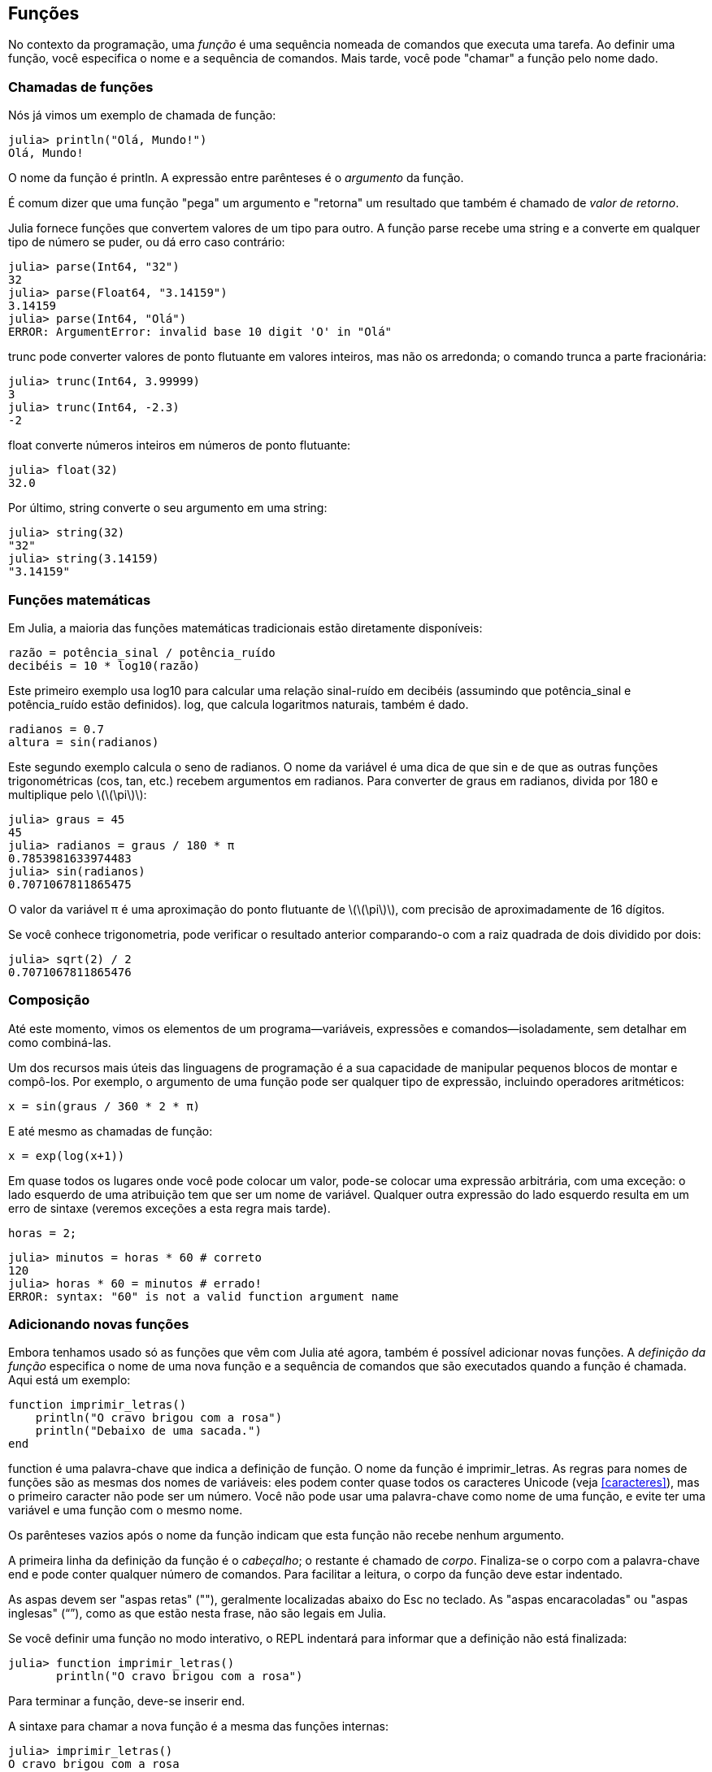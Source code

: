 [[chap03]]
== Funções

No contexto da programação, uma _função_ é uma sequência nomeada de comandos que executa uma tarefa. Ao definir uma função, você especifica o nome e a sequência de comandos. Mais tarde, você pode "chamar" a função pelo nome dado.
(((função)))

=== Chamadas de funções

Nós já vimos um exemplo de chamada de função:
(((chamada de função)))

[source,@julia-repl-test]
----
julia> println("Olá, Mundo!")
Olá, Mundo!
----

O nome da função é +println+. A expressão entre parênteses é o _argumento_ da função.
(((argumento)))(((parênteses)))

É comum dizer que uma função "pega" um argumento e "retorna" um resultado que também é chamado de _valor de retorno_.
(((valor de retorno)))

Julia fornece funções que convertem valores de um tipo para outro. A função +parse+ recebe uma string e a converte em qualquer tipo de número se puder, ou dá erro caso contrário:
(((conversão de tipo)))(((("função","Base","parse", see="parse")))(((ArgumentError)))((("error", "Core", "ArgumentError", see="ArgumentError")))

[source,@julia-repl-test]
----
julia> parse(Int64, "32")
32
julia> parse(Float64, "3.14159")
3.14159
julia> parse(Int64, "Olá")
ERROR: ArgumentError: invalid base 10 digit 'O' in "Olá"
----

+trunc+ pode converter valores de ponto flutuante em valores inteiros, mas não os arredonda; o comando trunca a parte fracionária:
(((truncar)))((("função", "Base", "trunc", see="trunc")))

[source,@julia-repl-test]
----
julia> trunc(Int64, 3.99999)
3
julia> trunc(Int64, -2.3)
-2
----

+float+ converte números inteiros em números de ponto flutuante:
(((float)))((("função", "Base", "float", see="float")))

[source,@julia-repl-test]
----
julia> float(32)
32.0
----

Por último, +string+ converte o seu argumento em uma string:
(((string)))((("função", "Base", "string", see="string")))

[source,@julia-repl-test]
----
julia> string(32)
"32"
julia> string(3.14159)
"3.14159"
----


=== Funções matemáticas

Em Julia, a maioria das funções matemáticas tradicionais estão diretamente disponíveis:
(((função matemática)))(((log10)))((("função", "Base", "log10", see="log10")))

[source,julia]
----
razão = potência_sinal / potência_ruído
decibéis = 10 * log10(razão)
----

Este primeiro exemplo usa +log10+ para calcular uma relação sinal-ruído em decibéis (assumindo que +potência_sinal+ e +potência_ruído+ estão definidos). +log+, que calcula logaritmos naturais, também é dado.
(((log)))((("função", "Base", "log", see="log")))((("função logarítmica", see="log")))

[source,julia]
----
radianos = 0.7
altura = sin(radianos)
----

Este segundo exemplo calcula o seno de +radianos+. O nome da variável é uma dica de que +sin+ e de que as outras funções trigonométricas (+cos+, +tan+, etc.) recebem argumentos em radianos. Para converter de graus em radianos, divida por 180 e multiplique pelo latexmath:[\(\pi\)]:
(((seno)))((("função", "Base", "sin", see="sin")))(((função trigonométrica)))

[source,@julia-repl-test]
----
julia> graus = 45
45
julia> radianos = graus / 180 * π
0.7853981633974483
julia> sin(radianos)
0.7071067811865475
----

O valor da variável +π+ é uma aproximação do ponto flutuante de latexmath:[\(\pi\)], com precisão de aproximadamente de 16 dígitos.
(((pi)))

Se você conhece trigonometria, pode verificar o resultado anterior comparando-o com a raiz quadrada de dois dividido por dois:
(((raiz quadrada)))((("função", "Base", "sqrt", see="sqrt")))((("função quadrada", see="sqrt")))

[source,@julia-repl-test]
----
julia> sqrt(2) / 2
0.7071067811865476
----


=== Composição

Até este momento, vimos os elementos de um programa—variáveis, expressões e comandos—isoladamente, sem detalhar em como combiná-las.
(((composição)))

Um dos recursos mais úteis das linguagens de programação é a sua capacidade de manipular pequenos blocos de montar e compô-los. Por exemplo, o argumento de uma função pode ser qualquer tipo de expressão, incluindo operadores aritméticos:

[source,julia]
----
x = sin(graus / 360 * 2 * π)
----

E até mesmo as chamadas de função:
(((exp)))((("função", "Base", "exp", see="exp")))((("função exponencial", see="exp")))

[source,julia]
----
x = exp(log(x+1))
----

Em quase todos os lugares onde você pode colocar um valor, pode-se colocar uma expressão arbitrária, com uma exceção: o lado esquerdo de uma atribuição tem que ser um nome de variável. Qualquer outra expressão do lado esquerdo resulta em um erro de sintaxe (veremos exceções a esta regra mais tarde).
(((erro de sintaxe)))

[source,@julia-eval chap03]
----
horas = 2;
----

[source,@julia-repl-test chap03]
----
julia> minutos = horas * 60 # correto
120
julia> horas * 60 = minutos # errado!
ERROR: syntax: "60" is not a valid function argument name
----

=== Adicionando novas funções

Embora tenhamos usado só as funções que vêm com Julia até agora, também é possível adicionar novas funções. A _definição da função_ especifica o nome de uma nova função e a sequência de comandos que são executados quando a função é chamada. Aqui está um exemplo:
(((função)))(((definição de função)))(((função definida pelo programador)))(((imprimir_letras)))((("função", "definido pelo programador", "imprimir_letras", see="imprimir_letras")))

[source,@julia-setup chap03]
----
function imprimir_letras()
    println("O cravo brigou com a rosa")
    println("Debaixo de uma sacada.")
end
----

+function+ é uma palavra-chave que indica a definição de função. O nome da função é +imprimir_letras+. As regras para nomes de funções são as mesmas dos nomes de variáveis: eles podem conter quase todos os caracteres Unicode (veja <<caracteres>>), mas o primeiro caracter não pode ser um número. Você não pode usar uma palavra-chave como nome de uma função, e evite ter uma variável e uma função com o mesmo nome.
((("palavra-chave", "função", see="função")))(((argumento)))(((caracter Unicode)))

Os parênteses vazios após o nome da função indicam que esta função não recebe nenhum argumento.
(((parênteses, vazio)))

A primeira linha da definição da função é o _cabeçalho_; o restante é chamado de _corpo_. Finaliza-se o corpo com a palavra-chave +end+ e pode conter qualquer número de comandos. Para facilitar a leitura, o corpo da função deve estar indentado.
(((cabeçalho)))(((corpo)))(((end)))((("palavra chave", "final", see="final")))(((indentação)))

As aspas devem ser "aspas retas" (""), geralmente localizadas abaixo do Esc no teclado. As "aspas encaracoladas" ou "aspas inglesas" (“”), como as que estão nesta frase, não são legais em Julia.
(((aspas)))

Se você definir uma função no modo interativo, o REPL indentará para informar que a definição não está finalizada:

[source,jlcon]
----
julia> function imprimir_letras()
       println("O cravo brigou com a rosa")

----

Para terminar a função, deve-se inserir +end+.

A sintaxe para chamar a nova função é a mesma das funções internas:

[source,@julia-repl-test chap03]
----
julia> imprimir_letras()
O cravo brigou com a rosa
Debaixo de uma sacada.
----

Uma vez definida uma função, você pode usá-la dentro de outra função. Por exemplo, para repetir o refrão anterior, poderíamos escrever uma função chamada +repetir_letras+:
(((repetir_letras)))((("função", "definido pelo programador", "repetir_letras", see="repetir_letras")))

[source,@julia-setup chap03]
----
function repetir_letras()
    imprimir_letras()
    imprimir_letras()
end
----

E depois é só chamar +repetir_letras+:

[source,@julia-repl-test chap03]
----
julia> repetir_letras()
O cravo brigou com a rosa
Debaixo de uma sacada.
O cravo brigou com a rosa
Debaixo de uma sacada.
----

Mas não é bem assim que a música é.


=== Definições e usos

Reunindo os pedaços de código da seção anterior, o programa completo fica assim:

[source,julia]
----
function imprimir_letras()
    println("O cravo brigou com a rosa")
    println("Debaixo de uma sacada.")
end

function repetir_letras()
    imprimir_letras()
    imprimir_letras()
end

repetir_letras()
----

Este programa contém duas definições de funções: +imprimir_letras+ e +repetir_letras+. As definições de funções são executadas exatamente como outros comandos, e o resultado é a criação de objetos do tipo função. Os comandos dentro da função não são executados até que a função seja chamada, e a definição da função não gera saída.

Como você pode esperar, deve-se criar uma função antes de poder executá-la. Em outras palavras, a definição da função tem que ser executada antes de chamá-la.

===== Exercício 3-1

Mova a última linha deste programa para o topo, para que a chamada de função apareça antes das definições. Execute o programa e veja qual mensagem de erro você recebe.

Agora mova a chamada de função de volta para a parte inferior e mova a definição de +imprimir_letras+ após a definição de +repetir_letras+. Ao executar este programa, o que acontece?


=== Fluxo de execução

Para garantir a definição de uma função antes de sua primeira chamada, é necessário conhecer a ordem dos comandos executados, conhecido como _fluxo de execução_.
(((fluxo de execução)))

A execução é feita sempre a partir do primeiro comando do programa. Os comandos são executados uma de cada vez, de cima para baixo.

As definições das funções não mudam o fluxo de execução do programa, mas lembre-se que os comandos dentro da função são executados somente quando a função é chamada.

Quando a função é chamada, é como um desvio no fluxo de execução. Em vez de ir para o comando seguinte, o fluxo salta para o corpo da função, executa os comandos lá e depois volta para continuar de onde parou.

Isso parece bastante simples, até você lembrar que uma função pode chamar outra. Enquanto estiver no meio de uma função, o programa pode ter a necessidade de executar os comandos em uma outra função. Logo, ao executar essa nova função, o programa pode precisar executar outra função!

Felizmente, Julia é bom em monitorar seus passos, portanto, toda vez que uma função é concluída, o programa retoma de onde parou na função que a chamou. Chegando ao final do programa, ele é encerrado.

Em resumo, quando você lê um programa, nem sempre deseja ler de cima para baixo. Às vezes, é mais lógico seguir o fluxo de execução.


=== Parâmetros e argumentos

Algumas das funções que vimos exigem argumentos. Por exemplo, quando você chama +sin+, um número é passado como argumento. Algumas funções usam mais de um argumento: +parse+ necessita de dois, um tipo de número e uma string.
(((parâmetro)))(((argumento)))(((analisar)))(((sin)))

Dentro da função, os argumentos são atribuídos a variáveis denominadas _parâmetros_. Aqui está uma definição para uma função que exige um argumento:
(((imprimir2vezes)))((("função", "definido pelo programador", "imprimir2vezes", see="imprimir2vezes")))

[source,@julia-setup chap03]
----
function imprimir2vezes(bruno)
    println(bruno)
    println(bruno)
end
----

Esta função atribui o argumento a um parâmetro denominado +bruno+. Quando a função é chamada, imprime-se o valor do parâmetro (qualquer que seja) duas vezes.

Esta função funciona com qualquer valor que possa ser impresso.

[source,@julia-repl-test chap03]
----
julia> imprimir2vezes("Spam")
Spam
Spam
julia> imprimir2vezes(42)
42
42
julia> imprimir2vezes(π)
π
π
----

As mesmas regras de composição que se aplicam às funções embutidas também se aplicam às funções definidas pelo programador, portanto podemos usar qualquer tipo de expressão como argumento para +imprimir2vezes+:
(((composição)))(((função definida pelo programador)))

[source,@julia-repl-test chap03]
----
julia> imprimir2vezes("Spam "^4)
Spam Spam Spam Spam
Spam Spam Spam Spam
julia> imprimir2vezes(cos(π))
-1.0
-1.0
----

O argumento é avaliado antes da chamada da função, de modo que nos exemplos as expressões +"Spam "^4+ e +cos(π)+ são avaliadas apenas uma vez.
(((argumento)))(((cos)))((("função", "Base", "cos", see="cos"))))

Também pode-se usar uma variável como argumento:

[source,@julia-repl-test chap03]
----
julia> ana = "Uma andorinha sozinha não faz verão."
"Uma andorinha sozinha não faz verão."
julia> imprimir2vezes(ana)
Uma andorinha sozinha não faz verão.
Uma andorinha sozinha não faz verão.
----

O nome da variável que passamos como argumento (+ana+) não tem nada a ver com o nome do parâmetro (+bruno+). Para a função +imprimir2vezes+, todos os parâmetros são chamados +bruno+, independentemente do nome da variável que passamos como argumento (neste caso, +ana+)


=== As variáveis e os parâmetros são locais

Ao criar uma variável dentro de uma função, ela é _local_, isto é, ela existe apenas dentro da função. Por exemplo:
(((variável local)))(((variável, local)))(((concat_imprimir2vezes)))((("função", "definido pelo programador", "concat_imprimir2vezes", see="concat_imprimir2vezes")))

[source,@julia-setup chap03]
----
function concat_imprimir2vezes(parte1, parte2)
    concat = parte1 * parte2
    imprimir2vezes(concat)
end
----

Esta função exige dois argumentos, concatena-os e imprime o resultado duas vezes. A seguir um exemplo que a usa:
(((concatenar)))(((repetição)))

[source,@julia-repl-test chap03]
----
julia> linha1 = "Lava outra, "
"Lava outra, "
julia> linha2 = "lava uma."
"lava uma."
julia> concat_imprimir2vezes(linha1, linha2)
Lava outra, lava uma.
Lava outra, lava uma.
----

Após o término de +concat_imprimir2vezes+, a variável +concat+ é destruída. Se tentarmos imprimi-la, aparece uma exceção:
(((erro em tempo de execução)))(((UndefVarError)))((("error", "Core", "UndefVarError", see="UndefVarError")))

[source,@julia-repl-test chap03]
----
julia> println(concat)
ERROR: UndefVarError: concat not defined
----

Os parâmetros também são locais. Por exemplo, fora do +imprimir2vezes+, não existe o +bruno+.
(((parâmetro)))


[[stack_diagrams]]
=== Diagramas de Pilha

Para verificar quais variáveis podem ser usadas e onde, às vezes é prático desenhar um _diagrama de pilha_. Da mesma maneira dos diagramas de estado, os diagramas de pilha mostram o valor de cada variável, e mostram também a função à qual cada variável pertence.
(((diagrama da pilha))) ((("diagrama", "pilha", see= "diagrama da pilha"))))

Cada função é indicada por um _quadro_, que é representado por uma caixa com o nome de uma função ao lado e os parâmetros e as variáveis da respectiva função dentro dele. O diagrama de pilha do exemplo anterior é ilustrado em <<fig03-1>>.
(((quadro)))

[[fig03-1]]
.Stack diagram
image::images/fig31.svg[]

Os quadros são dispostos em uma pilha que mostra qual função é chamada por outra, e assim por diante. Neste exemplo, +imprimir2vezes+ foi chamada por +concat_imprimir2vezes+, e +concat_imprimir2vezes+ foi chamada por +Main+, que é um nome especial para o quadro superior. Criando uma variável fora de qualquer função, ela pertence a +Main+.

Cada parâmetro recebe o mesmo valor que o seu argumento correspondente. Logo, +parte1+ tem o mesmo valor que +linha1+, da mesma forma que +parte2+ tem o mesmo valor que +linha2+, e +bruno+ tem o mesmo valor que +concat+.

Em um caso de erro durante uma chamada de função, Julia imprime o nome da função, o nome da função que a chamou, e o nome da função que chamou por ela, e assim por diante até chegar no +Main+.
(((Main)))

Por exemplo, se você tentar acessar +concat+ de dentro de +imprimir2vezes+, você recebe um +UndefVarError+:
(((UndefVarError)))

----
ERROR: UndefVarError: concat not defined
Stacktrace:
 [1] imprimir2vezes at ./REPL[1]:2 [inlined]
 [2] concat_imprimir2vezes(::String, ::String) at ./REPL[2]:3
----

Esta lista de funções é chamada de _rastreamento de pilha_, que informa em qual arquivo de programa ocorreu o erro, em qual linha e quais funções estavam sendo executadas no momento. Também indica a linha de código que causou o erro.
(((rastreamento de pilha)))

A ordem das funções no rastreamento de pilha é a ordem inversa dos quadros no diagrama de pilha. A função atualmente em execução fica no topo.


=== Funções produtivas e funções nulas

Algumas das funções que usamos, como as funções matemáticas que retornam resultados; por falta de um nome melhor, chamaremos de _funções produtivas_. As outras funções, como +imprimir2vezes+, que executam uma ação sem retornar um valor chamaremos de _funções nulas_.
(((funções produtivas))) (((funções nulas))))

Quando você chama uma função produtiva, quase sempre deseja-se fazer algo com o resultado; por exemplo, atribuí-lo a uma variável ou usá-lo como parte de uma expressão:

[source,julia]
----
x = cos(radianos)
áurea = (sqrt(5) + 1) / 2
----

Ao chamar uma função no modo interativo, Julia exibe o seguinte resultado:
(((modo interativo)))

[source,@julia-repl-test]
----
julia> sqrt(5)
2.23606797749979
----

Porém em um script, se chamar uma função produtiva por si só, o valor de retorno será perdido para sempre!
(((modo script)))

[source,@julia-run]
----
sqrt(5)
----

Este script calcula a raiz quadrada de 5, que não é armazenado e nem exibido o resultado, e assim, não é muito útil.

As funções nulas podem exibir algo na tela ou ter algum outro efeito, mas não retorna um valor. Se atribuir o resultado a uma variável, obterá um valor especial chamado +nothing+.
(((nothing)))

[source,@julia-repl-test chap03]
----
julia> resultado = imprimir2vezes("Bing")
Bing
Bing
julia> show(resultado)
nothing
----

Para imprimir o valor +nothing+, usa-se a função +show+ que é similar a +print+ mas que pode lidar com o valor +nothing+.
(((show)))((("função", "Base", "show", see="show"))))

O valor +nothing+ não é o mesmo que a string +"nothing"+. Pois é um valor especial que tem seu próprio tipo:
(((Nothing)))((("tipo", "Base", "Nothing", see="Nothing")))

[source,@julia-repl-test]
----
julia> typeof(nothing)
Nothing
----

As funções que temos escrito até o momento são todas nulas. Começaremos a escrever funções produtivas em alguns capítulos.


=== Por que funções?

Pode não estar claro o motivo de fragmentar um programa em funções, mas existem várias razões:

* Criar uma nova função dá a oportunidade de nomear uma série de comandos, o que facilita a leitura e o debugging do programa.

* As funções podem reduzir o tamanho de um programa, eliminando a repetição do código. Mais tarde, no caso de alguma mudança, é só modificá-lo em um único lugar.

* Dividir um programa longo em funções permite o debugging das partes, uma de cada vez, e depois reuni-las em um programa mais funcional.

* Funções bem programadas são frequentemente úteis para muitos outros programas. Depois de escrever e debugar um, você pode reutilizá-la.

* Em Julia, as funções podem melhorar consideravelmente o desempenho.


=== Debugging

NTD: Debugging é oficialmente traduzido como "depuração". No entanto, o termo mais usado entre os programadores é a palavra em inglês.

Uma das habilidades mais significativas que você vai adquirir é o debugging. Ainda que possa ser frustrante, o debugging é uma das partes da programação mais intelectualmente rica, desafiadora e interessante.
(((debugging)))

De certa forma, o debugging é como um trabalho de detetive. Você é confrontado com pistas e precisa inferir os processos e eventos que levaram aos resultados encontrados.

O debugging também é como uma ciência experimental. Uma vez que você tem uma ideia do que está dando errado, modifique seu programa e tente novamente. Se a sua hipótese estiver correta, pode-se prever o resultado da modificação e aproximar-se de um programa funcional. Se a sua hipótese estava errada, inventa-se uma nova. Como Sherlock Holmes apontou,

[quote, A. Conan Doyle, O Signo dos Quatro]
____
Tendo eliminado o impossível, aquilo que resta, ainda que improvável, deve ser a verdade.
____
(((debugging experimental)))(((Holmes, Sherlock)))(((Doyle, Arthur Conan)))

Algumas pessoas consideram que a programação e o debugging são a mesma coisa, já que a programação é o processo de debugar gradualmente um programa até que ele faça o que o programador deseja. A ideia é começar com um programa funcional e fazer pequenas mudanças, debugando-as à medida que avança.

Por exemplo, o Linux é um sistema operacional com milhões de linhas de código, mas começou como um programa simples que Linus Torvalds usava para examinar o chip Intel 80386. De acordo com Larry Greenfield, "um dos primeiros projetos de Linus era um programa que alternava entre imprimir "AAAA" e "BBBB". Este mais tarde evoluiu para Linux. ” (_The Linux Users' Guide_ Versão Beta 1).
(((Linux))) (((Torvalds, Linus))))


=== Glossário

função::
Uma sequência nomeada de comandos que realiza alguma operação útil. As funções podem ou não nessitar de argumentos e podem ou não gerar um resultado.
(((função)))

definição de função::
Um comando que cria uma nova função, e com especificação do seu nome, seus parâmetros e dos comandos que ela contém.
(((definição de função)))

objeto do tipo função::
Um valor criado por uma definição de função. O nome da função é uma variável que se refere a um objeto do tipo função.
(((objeto do tipo função)))

cabeçalho::
A primeira linha de uma definição de função.
(((cabeçalho)))

corpo::
A sequência de comandos dentro de uma definição de função.
(((corpo)))

parâmetro::
Um nome usado dentro de uma função para se referir ao valor passado como argumento.
(((parâmetro)))

chamada de função::
Um comando que executa uma função. Consiste no nome da função seguido de uma lista de argumentos entre parênteses.
(((chamada de função)))

argumento::
Um valor fornecido a uma função quando a função é chamada. E este valor é atribuído ao parâmetro correspondente na função.
(((argumento)))

variável local::
Uma variável definida dentro de uma função. Uma variável local só pode ser utilizada dentro de sua função.
(((variável local)))

valor de retorno::
O resultado de uma função. Se uma chamada de função é utilizada como uma expressão, o valor de retorno é o valor da expressão.
(((valor de retorno)))

função produtiva::
Uma função que retorna um valor.
(((função produtiva)))

função nula::
Uma função que sempre retorna +nothing+.
(((função nula)))

+nothing+::
Um valor especial devolvido por funções nulas.
(((nothing)))

composição::
Usar uma expressão como parte de uma expressão maior ou um comando como parte de um comando maior.
(((composição)))

fluxo de execução::
A ordem da execução dos comandos.
(((fluxo de execução)))

diagrama da pilha::
Representação gráfica de uma pilha de funções, suas variáveis e os valores a que se referem.
(((diagrama da pilha)))

quadro::
Uma caixa em um diagrama de pilha que representa uma chamada de função, além de conter as variáveis e parâmetros locais da função.
(((quadro)))

rastreamento de pilha::
Uma lista das funções que estão sendo executadas, mostrada quando ocorre uma exceção.
(((rastreamento de pilha)))


=== Exercícios

[TIP]
====
Esses exercícios devem ser realizados usando apenas os comandos e outros recursos aprendidos até o momento.
====

[[ex03-1]]
===== Exercício 3-2

Escreva uma função denominada +alinhar_a_direita+ que recebe uma string denominada +s+ como parâmetro e imprime a string com espaços suficientes à esquerda de modo que a última letra da string esteja na coluna 70 da exibição.
(((alinhar_a_direita)))((("função", "definido pelo programador", "alinhar_a_direita", see="alinhar_a_direita")))

[source,@julia-eval chap03-ex]
----
using ThinkJulia
----

[source,@julia-repl chap03-ex]
----
alinhar_a_direita("trapalhões")
----

[TIP]
====
Use concatenação e repetição de string. Além disso, Julia fornece uma função interna chamada +length+ que retorna o comprimento de uma string, portanto o valor de +length("trapalhões")+ é 10.
(((comprimento)))((("função", "Base", "comprimento", see="comprimento")))
====

[[ex03-2]]
===== Exercício 3-3

Um objeto do tipo função é um valor que você pode associar a uma variável ou passar como argumento. Por exemplo, +fazer2vezes+ é uma função que pega um objeto do tipo função como argumento e o chama duas vezes:
(((objeto do tipo função)))(((fazer2vezes)))((("função", "definido pelo programador", "dotwice", see="fazer2vezes")))

[source,julia]
----
function fazer2vezes(f)
    f()
    f()
end
----

Veja um exemplo que usa +fazer2vezes+ para chamar a função +imprimir_spam+ duas vezes.
(((imprimir_spam)))((("função", "definido pelo programador", "imprimir_spam", see="imprimir_spam")))

[source,julia]
----
function imprimir_spam()
    println("spam")
end

fazer2vezes(imprimir_spam)
----

. Copie este exemplo em um script e teste-o.

. Modifique +fazer2vezes+ para que ele receba dois argumentos, um objeto do tipo função e um valor, e chame a função duas vezes, passando o valor como argumento.

. Copie a definição de +imprimir2vezes+ apresentada no início deste capítulo para o seu script.

. Use a versão modificada de +fazer2vezes+ para chamar +imprimir2vezes+ duas vezes, e passando +"spam"+ como argumento.

. Defina uma nova função chamada +fazer4vezes+ que recebe um objeto do tipo função e um valor e chama a função quatro vezes, passando o valor como parâmetro. Esta função deve ter apenas dois comandos no corpo dessa função, e não quatro.

[[ex03-3]]
===== Exercício 3-4

. Escreva uma função +imprimir_grade+ que desenha uma grade da seguinte maneira:
(((imprimir_grade)))((("função", "definido pelo programador", "imprimir_grade", see="imprimir_grade")))
+
[source,@julia-repl-test chap03-ex]
----
julia> imprimir_grade()
+ - - - - + - - - - +
|         |         |
|         |         |
|         |         |
|         |         |
+ - - - - + - - - - +
|         |         |
|         |         |
|         |         |
|         |         |
+ - - - - + - - - - +
----

. Escreva uma função que desenhe uma grade semelhante, com quatro linhas e quatro colunas.

Crédito: este exercício é baseado em um exercício de Oualline, _Practical C Programming_, Terceira Edição, O´Reilly Media, 1997.

[TIP]
====
Para mostrar mais de um valor em uma linha, você pode imprimir uma sequência de valores separados por vírgula:

[source,julia]
----
println("+", "-")
----

A função +print+ não avança para a linha seguinte:

[source,julia]
----
print("+ ")
println("-")
----

A saída desses comandos é +pass:["+ -"]+ na mesma linha. A saída do próximo comando é a impressão que começaria na seguinte linha.
====
(((println)))(((print)))((("função", "Base", "print", see="print")))

